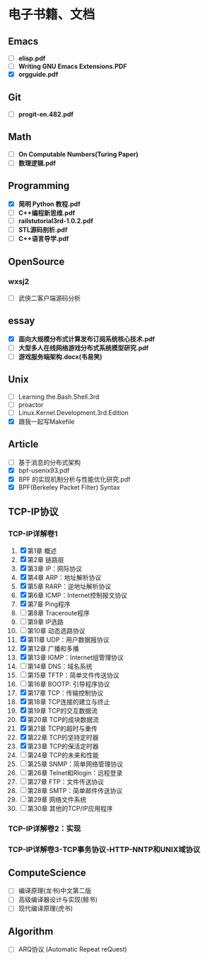 * 电子书籍、文档

** Emacs

   * [ ] *elisp.pdf*
   * [ ] *Writing GNU Emacs Extensions.PDF*
   * [X] *orgguide.pdf*

** Git

   * [ ] *progit-en.482.pdf*

** Math

   * [ ] *On Computable Numbers(Turing Paper)*
   * [ ] *数理逻辑.pdf*

** Programming

   * [X] *简明 Python 教程.pdf*
   * [ ] *C++编程新思维.pdf*
   * [ ] *railstutorial3rd-1.0.2.pdf*
   * [ ] *STL源码剖析.pdf*
   * [ ] *C++语言导学.pdf*

** OpenSource

*** wxsj2

	* [ ] 武侠二客户端源码分析

** essay

   * [X] *面向大规模分布式计算发布订阅系统核心技术.pdf*
   * [ ] *大型多人在线网络游戏分布式系统模型研究.pdf*
   * [ ] *游戏服务端架构.docx(韦易笑)*

** Unix

   * [ ] Learning.the.Bash.Shell.3rd
   * [ ] proactor
   * [ ] Linux.Kernel.Development.3rd.Edition
   * [X] 跟我一起写Makefile

** Article

   * [ ] 基于消息的分布式架构
   * [X] bpf-usenix93.pdf
   * [X] BPF 的实现机制分析与性能优化研究.pdf
   * [X] BPF(Berkeley Packet Filter) Syntax

** TCP-IP协议

*** TCP-IP详解卷1
	1. [X] 第1章   概述
	2. [X] 第2章   链路层
	3. [X] 第3章   IP：网际协议
	4. [X] 第4章   ARP：地址解析协议
	5. [X] 第5章   RARP：逆地址解析协议
	6. [X] 第6章   ICMP：Internet控制报文协议
	7. [X] 第7章   Ping程序
	8. [ ] 第8章   Traceroute程序
	9. [ ] 第9章   IP选路
	10. [ ] 第10章   动态选路协议
	11. [X] 第11章   UDP：用户数据报协议
	12. [X] 第12章   广播和多播
	13. [X] 第13章   IGMP：Internet组管理协议
	14. [ ] 第14章   DNS：域名系统
	15. [ ] 第15章   TFTP：简单文件传送协议
	16. [ ] 第16章   BOOTP: 引导程序协议
	17. [X] 第17章   TCP：传输控制协议
	18. [X] 第18章   TCP连接的建立与终止
	19. [X] 第19章   TCP的交互数据流
	20. [X] 第20章   TCP的成块数据流
	21. [X] 第21章   TCP的超时与重传
	22. [X] 第22章   TCP的坚持定时器
	23. [X] 第23章   TCP的保活定时器
	24. [ ] 第24章   TCP的未来和性能
	25. [ ] 第25章   SNMP：简单网络管理协议
	26. [ ] 第26章   Telnet和Rlogin：远程登录
	27. [ ] 第27章   FTP：文件传送协议
	28. [ ] 第28章   SMTP：简单邮件传送协议
	29. [ ] 第29章   网络文件系统
	30. [ ] 第30章   其他的TCP/IP应用程序
*** TCP-IP详解卷2：实现
*** TCP-IP详解卷3-TCP事务协议-HTTP-NNTP和UNIX域协议
** ComputeScience

   * [ ] 编译原理(龙书)中文第二版
   * [ ] 高级编译器设计与实现(鲸书)
   * [ ] 现代编译原理(虎书)
** Algorithm

   * [ ] ARQ协议 (Automatic Repeat reQuest)
